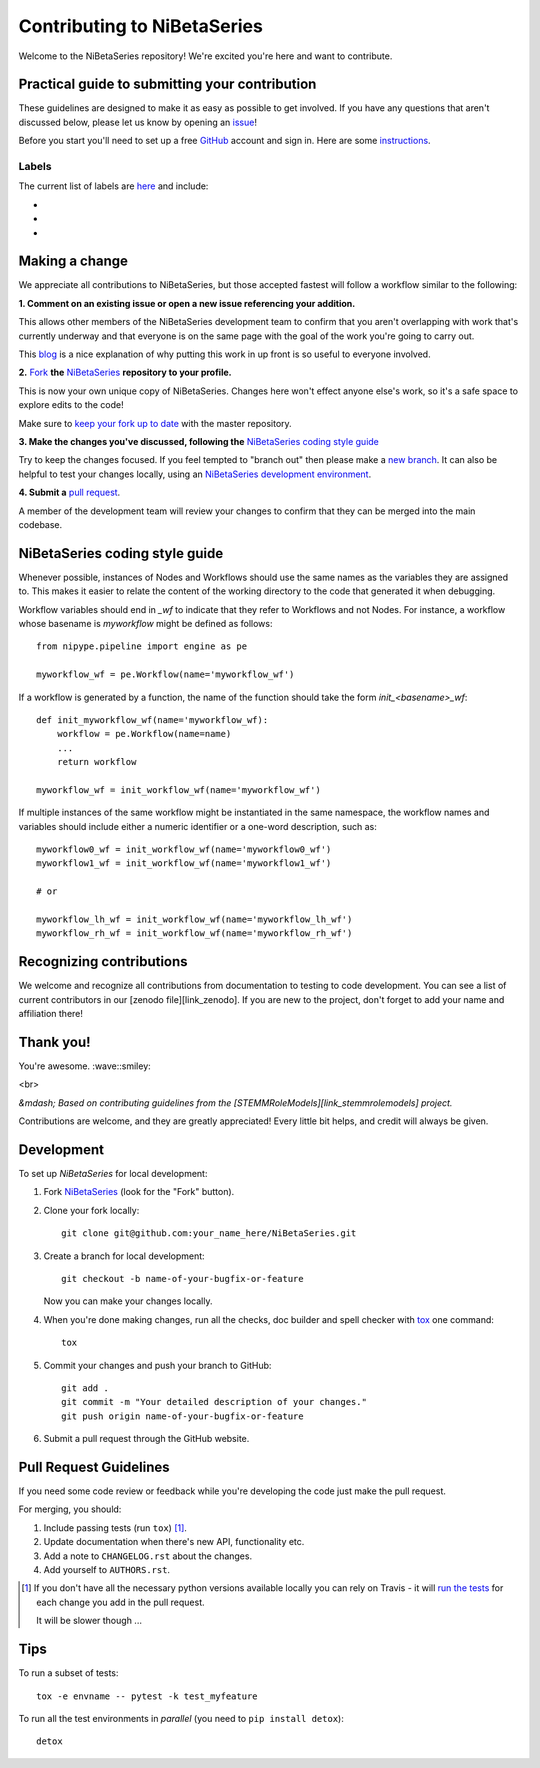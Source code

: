 ============================
Contributing to NiBetaSeries
============================

Welcome to the NiBetaSeries repository! We're excited you're here and want to contribute.

Practical guide to submitting your contribution
-----------------------------------------------

These guidelines are designed to make it as easy as possible to get involved.
If you have any questions that aren't discussed below, please let us know by opening an issue_!

Before you start you'll need to set up a free GitHub_ account and sign in. Here are some instructions_.

Labels
~~~~~~

The current list of labels are here_ and include:

* .. image:: https://img.shields.io/badge/-help%20wanted-159818.svg
     :target: `help_wanted`_
     :alt: help wanted!

    If you feel that you can contribute to one of these issues, we especially encourage you to do so!

* .. image:: https://img.shields.io/badge/-bugs-fc2929.svg
     :target: issue_
     :alt: bugs

    *These issues point to problems in the project.*
    If you find new a bug, please give as much detail as possible in your issue, including steps to recreate the error.
    If you experience the same bug as one already listed, please add any additional information that you have as a comment.

* .. image:: https://img.shields.io/badge/-feature-0052cc.svg
     :target: feature_
    *These issues are asking for new features to be added to the project.*

    Please try to make sure that your requested feature is distinct from any others that have already been requested or implemented.
    If you find one that's similar but there are subtle differences please reference the other request in your issue.

Making a change
---------------

We appreciate all contributions to NiBetaSeries, but those accepted fastest will follow a workflow similar to the following:

**1. Comment on an existing issue or open a new issue referencing your addition.**

This allows other members of the NiBetaSeries development team to confirm that you aren't 
overlapping with work that's currently underway and that everyone is on the same page
with the goal of the work you're going to carry out.

This blog_ is a nice explanation of why putting this work in up front is so useful to everyone involved.

**2.** Fork_ **the** NiBetaSeries_ **repository to your profile.**

This is now your own unique copy of NiBetaSeries.
Changes here won't effect anyone else's work, so it's a safe space to explore edits to the code!

Make sure to `keep your fork up to date`_ with the master repository.

**3. Make the changes you've discussed, following the** `NiBetaSeries coding style guide`_

Try to keep the changes focused. If you feel tempted to "branch out" then please make a `new branch`_.
It can also be helpful to test your changes locally, using an `NiBetaSeries development environment`_.

**4. Submit a** `pull request`_.


A member of the development team will review your changes to confirm that they can be merged into the main codebase.


NiBetaSeries coding style guide
-------------------------------

Whenever possible, instances of Nodes and Workflows should use the same names
as the variables they are assigned to.
This makes it easier to relate the content of the working directory to the code
that generated it when debugging.

Workflow variables should end in `_wf` to indicate that they refer to Workflows
and not Nodes.
For instance, a workflow whose basename is `myworkflow` might be defined as
follows::

    from nipype.pipeline import engine as pe

    myworkflow_wf = pe.Workflow(name='myworkflow_wf')


If a workflow is generated by a function, the name of the function should take
the form `init_<basename>_wf`::

    def init_myworkflow_wf(name='myworkflow_wf):
        workflow = pe.Workflow(name=name)
        ...
        return workflow

    myworkflow_wf = init_workflow_wf(name='myworkflow_wf')


If multiple instances of the same workflow might be instantiated in the same
namespace, the workflow names and variables should include either a numeric
identifier or a one-word description, such as::

    myworkflow0_wf = init_workflow_wf(name='myworkflow0_wf')
    myworkflow1_wf = init_workflow_wf(name='myworkflow1_wf')

    # or

    myworkflow_lh_wf = init_workflow_wf(name='myworkflow_lh_wf')
    myworkflow_rh_wf = init_workflow_wf(name='myworkflow_rh_wf')


Recognizing contributions
-------------------------

We welcome and recognize all contributions from documentation to testing to code development.
You can see a list of current contributors in our [zenodo file][link_zenodo].
If you are new to the project, don't forget to add your name and affiliation there!

Thank you!
----------

You're awesome. :wave::smiley:

<br>

*&mdash; Based on contributing guidelines from the [STEMMRoleModels][link_stemmrolemodels] project.*

.. _Github: https://github.com/
.. _NiBetaSeries: https://github.com/HBClab/NiBetaSeries
.. _instructions: https://help.github.com/articles/signing-up-for-a-new-github-account
.. _issue: https://github.com/HBClab/NiBetaSeries/issues
.. _here: https://github.com/HBClab/NiBetaSeries/labels
.. _`help wanted`: https://github.com/HBClabries/labels/help%20wanted
.. _feature: https://github.com/HBClab/NiBetaSeries/labels/feature

.. _`NiBetaSeries coding style guide`: https://github.com/HBClab/NiBetaSeries/blob/master/CONTRIBUTING.rst#NiBetaSeries-coding-style-guide
.. _`pull request`: https://help.github.com/articles/creating-a-pull-request/
.. _Fork: https://help.github.com/articles/fork-a-repo/
.. _blog: https://www.igvita.com/2011/12/19/dont-push-your-pull-requests/
.. _`new branch`: https://help.github.com/articles/creating-and-deleting-branches-within-your-repository/
.. _`keep your fork up to date`: https://help.github.com/articles/syncing-a-fork/
.. _stemm: https://github.com/KirstieJane/STEMMRoleModels
.. _zenodo: https://github.com/HBClab/NiBetaSeries/blob/master/.zenodo.json
.. _`NiBetaSeries development environment`: http://NiBetaSeries.readthedocs.io/en/latest/contributors.html

Contributions are welcome, and they are greatly appreciated! Every
little bit helps, and credit will always be given.


Development
-----------

To set up `NiBetaSeries` for local development:

1. Fork `NiBetaSeries <https://github.com/HBClab/NiBetaSeries>`_
   (look for the "Fork" button).
2. Clone your fork locally::

    git clone git@github.com:your_name_here/NiBetaSeries.git

3. Create a branch for local development::

    git checkout -b name-of-your-bugfix-or-feature

   Now you can make your changes locally.

4. When you're done making changes, run all the checks, doc builder and spell checker with `tox <http://tox.readthedocs.io/en/latest/install.html>`_ one command::

    tox

5. Commit your changes and push your branch to GitHub::

    git add .
    git commit -m "Your detailed description of your changes."
    git push origin name-of-your-bugfix-or-feature

6. Submit a pull request through the GitHub website.

Pull Request Guidelines
-----------------------

If you need some code review or feedback while you're developing the code just make the pull request.

For merging, you should:

1. Include passing tests (run ``tox``) [1]_.
2. Update documentation when there's new API, functionality etc.
3. Add a note to ``CHANGELOG.rst`` about the changes.
4. Add yourself to ``AUTHORS.rst``.

.. [1] If you don't have all the necessary python versions available locally you can rely on Travis - it will
       `run the tests <https://travis-ci.org/HBClab/NiBetaSeries/pull_requests>`_ for each change you add in the pull request.

       It will be slower though ...

Tips
----

To run a subset of tests::

    tox -e envname -- pytest -k test_myfeature

To run all the test environments in *parallel* (you need to ``pip install detox``)::

    detox
